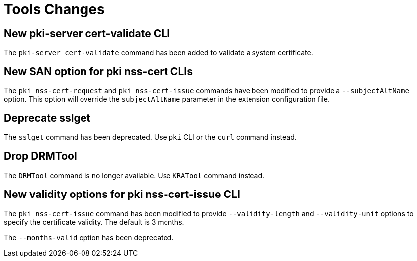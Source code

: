 = Tools Changes =

== New pki-server cert-validate CLI ==

The `pki-server cert-validate` command has been added to validate a system certificate.

== New SAN option for pki nss-cert CLIs ==

The `pki nss-cert-request` and `pki nss-cert-issue` commands have been
modified to provide a `--subjectAltName` option.
This option will override the `subjectAltName` parameter in the extension
configuration file.

== Deprecate sslget ==

The `sslget` command has been deprecated.
Use `pki` CLI or the `curl` command instead.

== Drop DRMTool ==

The `DRMTool` command is no longer available.
Use `KRATool` command instead.

== New validity options for pki nss-cert-issue CLI ==

The `pki nss-cert-issue` command has been modified to provide
`--validity-length` and `--validity-unit` options to specify
the certificate validity. The default is 3 months.

The `--months-valid` option has been deprecated.
